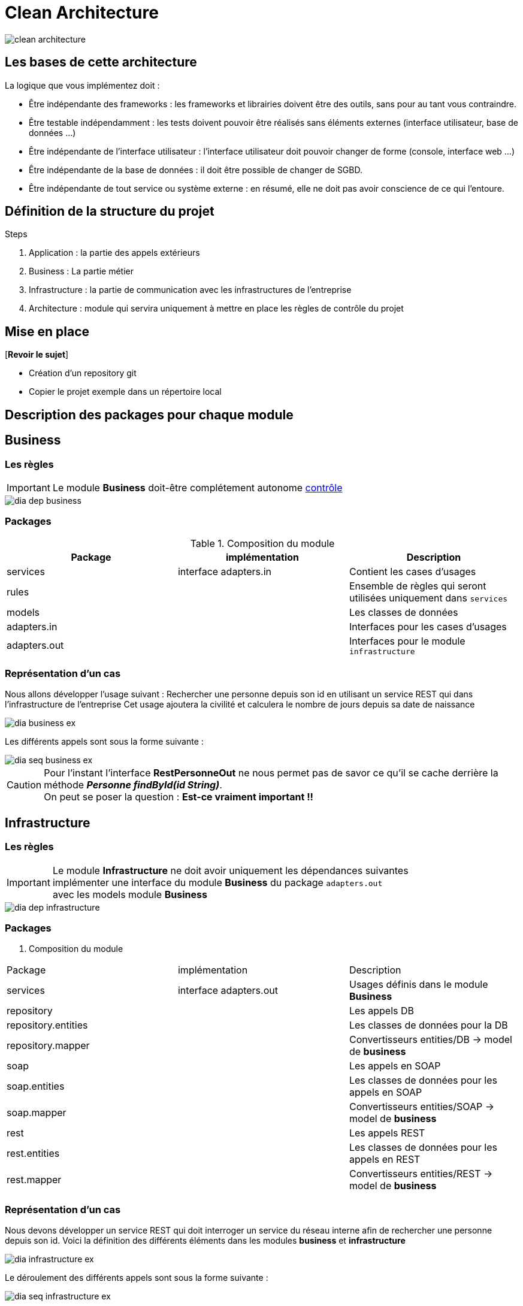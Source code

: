 = Clean Architecture
:imagesdir: ./images
:doctype: book

ifdef::env-github[]
:tip-caption: :bulb:
:note-caption: :information_source:
:important-caption: :heavy_exclamation_mark:
:caution-caption: :fire:
:warning-caption: :warning:
endif::[]

image::clean_architecture.png[]
== Les bases de cette architecture

La logique que vous implémentez doit :

* Être indépendante des frameworks : les frameworks et librairies doivent être des outils, sans pour au tant vous contraindre.
* Être testable indépendamment : les tests doivent pouvoir être réalisés sans éléments externes (interface utilisateur, base de données ...)
* Être indépendante de l’interface utilisateur : l’interface utilisateur doit pouvoir changer de forme (console, interface web ...)
* Être indépendante de la base de données : il doit être possible de changer de SGBD.
* Être indépendante de tout service ou système externe : en résumé, elle ne doit pas avoir conscience de ce qui l’entoure.

== Définition de la structure du projet

.Steps
. Application : la partie des appels extérieurs
. Business : La partie métier
. Infrastructure : la partie de communication avec les infrastructures de l'entreprise
. Architecture : module qui servira uniquement à mettre en place les règles de contrôle du projet

== Mise en place
[*Revoir le sujet*]

* Création d'un repository git
* Copier le projet exemple dans un répertoire local

== Description des packages pour chaque module

== Business

=== Les règles

IMPORTANT: Le module **Business** doit-être complétement autonome link:../architecture/src/test/java/org/example/structure/architecture/CheckArchitectureBusinessTest.java[contrôle]

image::business/dia_dep_business.png[]

=== Packages

.Composition du module
[options="header,footer"]
|=======================
|   Package    |      implémentation      | Description
|   services   |  interface adapters.in   | Contient les cases d'usages
|    rules     |                          | Ensemble de règles qui seront utilisées uniquement dans `services`
|    models    |                          | Les classes de données
| adapters.in  |                          | Interfaces pour les cases d'usages
| adapters.out |                          | Interfaces pour le module `infrastructure`
|=======================

=== Représentation d'un cas
Nous allons développer l'usage suivant :
Rechercher une personne depuis son id en utilisant un service REST qui dans l'infrastructure de l'entreprise
Cet usage ajoutera la civilité et calculera le nombre de jours depuis sa date de naissance

image::business/dia_business_ex.png[]

Les différents appels sont sous la forme suivante :

image::business/dia_seq_business_ex.png[]

CAUTION: Pour l'instant l'interface *RestPersonneOut* ne nous permet pas de savor ce qu'il se cache derrière la méthode *__Personne findById(id String)__*. +
On peut se poser la question : [red]*Est-ce vraiment important !!*



== Infrastructure

=== Les règles

IMPORTANT: Le module **Infrastructure** ne doit avoir uniquement les dépendances suivantes +
implémenter une interface du module **Business** du package `adapters.out` +
avec les models module **Business**

image::infrastructure/dia_dep_infrastructure.png[]

=== Packages

. Composition du module
[options="header,footer"]
|=======================
|       Package       |     implémentation     | Description
|      services       | interface adapters.out | Usages définis dans le module **Business**
|     repository      |                        | Les appels DB
| repository.entities |                        | Les classes de données pour la DB
|  repository.mapper  |                        | Convertisseurs entities/DB -> model de **business**
|        soap         |                        | Les appels en SOAP
|    soap.entities    |                        | Les classes de données pour les appels en SOAP
|     soap.mapper     |                        | Convertisseurs entities/SOAP -> model de **business**
|        rest         |                        | Les appels REST
|    rest.entities    |                        | Les classes de données pour les appels en REST
|     rest.mapper     |                        | Convertisseurs entities/REST -> model de **business**
|=======================

=== Représentation d'un cas
Nous devons développer un service REST qui doit interroger un service du réseau interne
afin de rechercher une personne depuis son id.
Voici la définition des différents éléments dans les modules **business** et **infrastructure** +

image::infrastructure/dia_infrastructure_ex.png[]

Le déroulement des différents appels sont sous la forme suivante : +

image::infrastructure/dia_seq_infrastructure_ex.png[]

== Application
=== Les règles

[IMPORTANT]
===============================
Le module **Application** aura les dépendances suivantes
    module **Business** :
[square]
* les models
    * Les interfaces `adapters.out` et `adapters.in`
    * Les services

module **Infrastructure** :
[square]
    * Les services
===============================

image::application/dia_dep_appli.png[]

=== Packages

Composition du module
[options="header,footer"]
|=======================
|       Package       |     implèmentation     | Description
| controllers|| les contrôleurs de l'application
| services|| Les services qui utiliseront un ou plusieurs services soit du module **business** ou **infrastructure**
|Dtos|| Classes de données
|mapper|| Convertisseurs dto <- -> models(_business_) ou  dto <- -> entitie(_infrastructure_)
|=======================

=== Représentation d'un cas

Développement du service mise à disposition d'un front ou autre chose, avec l'exemple de rechercher une personne depuis un id

image::application/dia_application_ex.png[]
image::application/dia_seq_application_ex.png[]
=======================
=======================

== Le Développement
Pour le développement d'une application avec clean architecture,
il faut respecter plusieurs règles.
Ces règles seront en partie contrôlées par la librairie https://www.archunit.org/userguide/html/000_Index.html[ArchUnit]
Ce qui explique la présence du module `Architecture`

=== Case d'usage :
Le sujet sera un magasin, les points qui seront abordés :

[NOTE]
===============================
La liste ci-dessous sera amener à évoluer
===============================
===============================
[quote]
Les bornes d'information, au passage du code du produit pour avoir
[square]
    - le prix du produit Ttc
    - le nom
===============================
===============================
[quote]
Le passage en caisse, sur le tapis de la caisse un ensemble de produit
[square]
* passage du produit :
    - le nom, le prix Ttc
* Ajout dans la liste des produits déjà passés
* Suppression d'un article de la liste des produits
* liste des produits avec le détail
* nombre d'articles , le montant total Ttc
* la liste des articles : code produit, nom, prix Ttc
===============================

